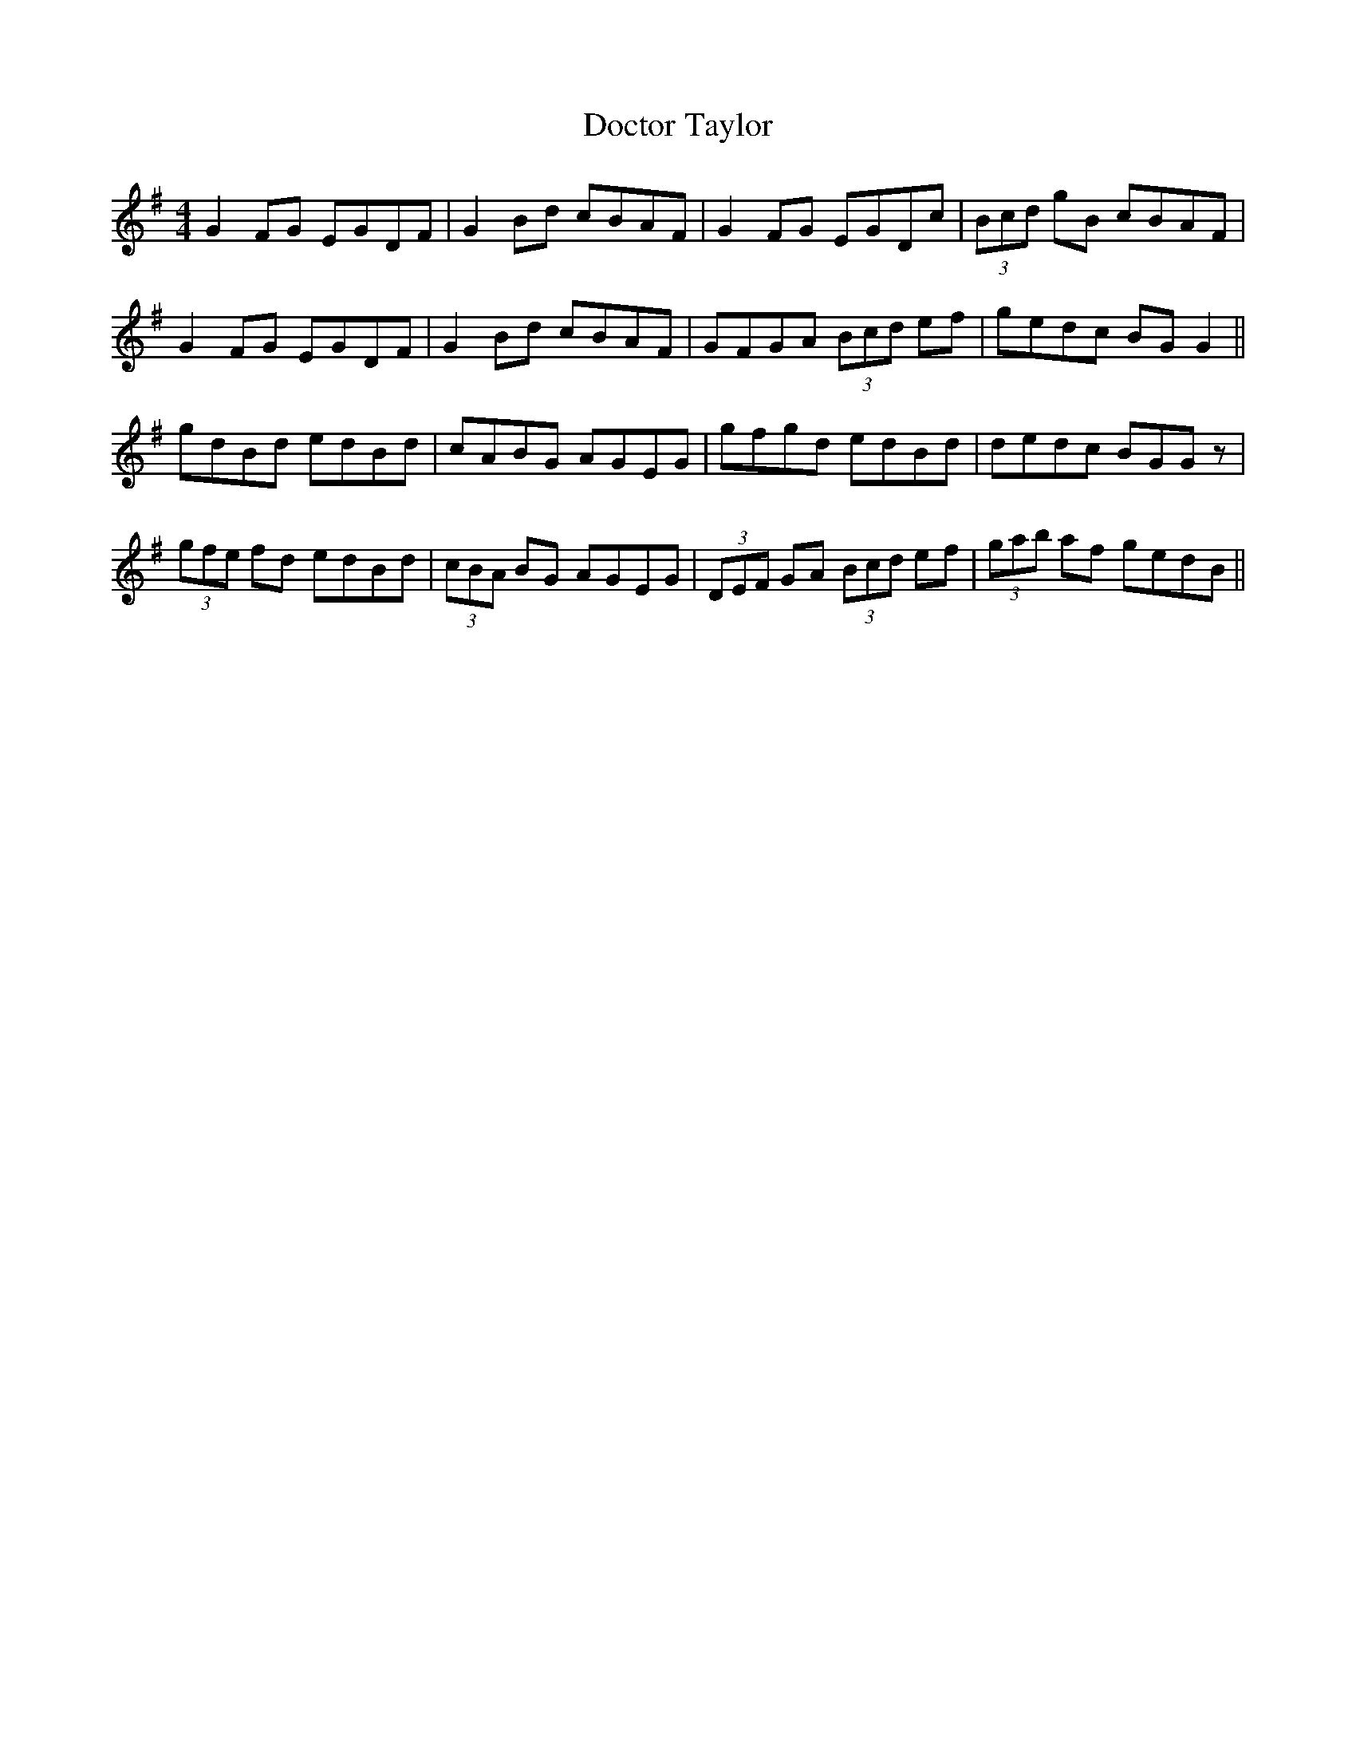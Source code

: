 X: 10264
T: Doctor Taylor
R: reel
M: 4/4
K: Gmajor
G2 FG EGDF|G2 Bd cBAF|G2 FG EGDc|(3Bcd gB cBAF|
G2 FG EGDF|G2 Bd cBAF|GFGA (3Bcd ef|gedc BG G2||
gdBd edBd|cABG AGEG|gfgd edBd|dedc BGGz|
(3gfe fd edBd|(3cBA BG AGEG|(3DEF GA (3Bcd ef|(3gab af gedB||

